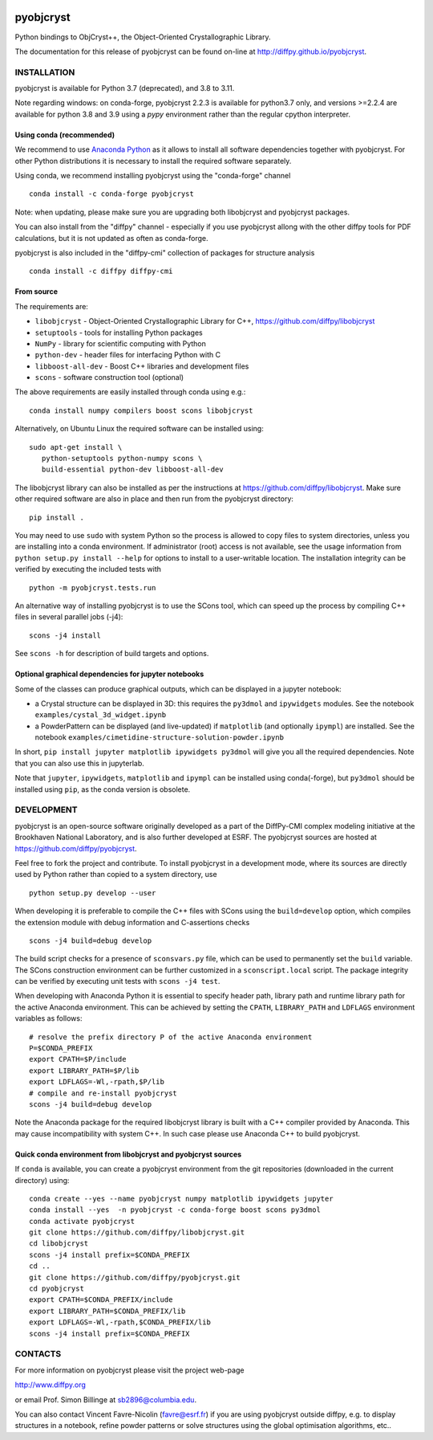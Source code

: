 .. image:: https://travis-ci.org/diffpy/pyobjcryst.svg?branch=master
   :target: https://travis-ci.org/diffpy/pyobjcryst

.. image:: https://codecov.io/gh/diffpy/pyobjcryst/branch/master/graph/badge.svg
  :target: https://codecov.io/gh/diffpy/pyobjcryst

pyobjcryst
==========

Python bindings to ObjCryst++, the Object-Oriented Crystallographic Library.

The documentation for this release of pyobjcryst can be found on-line at
http://diffpy.github.io/pyobjcryst.


INSTALLATION
------------
pyobjcryst is available for Python 3.7 (deprecated), and 3.8 to 3.11.

Note regarding windows: on conda-forge, pyobjcryst 2.2.3 is available
for python3.7 only, and versions >=2.2.4 are available for python 3.8 and
3.9 using a `pypy` environment rather than the regular cpython interpreter.

Using conda (recommended)
^^^^^^^^^^^^^^^^^^^^^^^^^

We recommend to use `Anaconda Python <https://www.anaconda.com/download>`_
as it allows to install all software dependencies together with
pyobjcryst. For other Python distributions it is necessary to
install the required software separately. 

Using conda, we recommend installing pyobjcryst using the "conda-forge" channel ::

   conda install -c conda-forge pyobjcryst

Note: when updating, please make sure you are upgrading both
libobjcryst and pyobjcryst packages.

You can also install from the "diffpy" channel - especially if you use
pyobjcryst allong with the other diffpy tools for PDF calculations,
but it is not updated as often as conda-forge.

pyobjcryst is also included in the "diffpy-cmi" collection
of packages for structure analysis ::

   conda install -c diffpy diffpy-cmi

From source
^^^^^^^^^^^
The requirements are:

* ``libobjcryst`` - Object-Oriented Crystallographic Library for C++,
  https://github.com/diffpy/libobjcryst
* ``setuptools``  - tools for installing Python packages
* ``NumPy`` - library for scientific computing with Python
* ``python-dev`` - header files for interfacing Python with C
* ``libboost-all-dev`` - Boost C++ libraries and development files
* ``scons`` - software construction tool (optional)

The above requirements are easily installed through conda using e.g.::

  conda install numpy compilers boost scons libobjcryst

Alternatively, on Ubuntu Linux the required software can be installed using::

   sudo apt-get install \
      python-setuptools python-numpy scons \
      build-essential python-dev libboost-all-dev


The libobjcryst library can also be installed as per the instructions at
https://github.com/diffpy/libobjcryst. Make sure other required
software are also in place and then run from the pyobjcryst directory::

   pip install .

You may need to use ``sudo`` with system Python so the process is
allowed to copy files to system directories, unless you are installing
into a conda environment.  If administrator (root)
access is not available, see the usage information from
``python setup.py install --help`` for options to install to
a user-writable location.  The installation integrity can be
verified by executing the included tests with ::

   python -m pyobjcryst.tests.run

An alternative way of installing pyobjcryst is to use the SCons tool,
which can speed up the process by compiling C++ files in several
parallel jobs (-j4)::

   scons -j4 install

See ``scons -h`` for description of build targets and options.

Optional graphical dependencies for jupyter notebooks
^^^^^^^^^^^^^^^^^^^^^^^^^^^^^^^^^^^^^^^^^^^^^^^^^^^^^
Some of the classes can produce graphical outputs, which can be
displayed in a jupyter notebook:

* a Crystal structure can be displayed in 3D: this requires the
  ``py3dmol`` and ``ipywidgets`` modules. See the notebook
  ``examples/cystal_3d_widget.ipynb``
* a PowderPattern can be displayed (and live-updated) if
  ``matplotlib`` (and optionally ``ipympl``) are installed. See the
  notebook ``examples/cimetidine-structure-solution-powder.ipynb``

In short, ``pip install jupyter matplotlib ipywidgets py3dmol``
will give you all the required dependencies. Note that you can also
use this in jupyterlab.

Note that ``jupyter``, ``ipywidgets``, ``matplotlib`` and ``ipympl`` can
be installed using conda(-forge), but ``py3dmol`` should be installed using
``pip``, as the conda version is obsolete.


DEVELOPMENT
-----------

pyobjcryst is an open-source software originally developed as a part of the
DiffPy-CMI complex modeling initiative at the Brookhaven National
Laboratory, and is also further developed at ESRF.
The pyobjcryst sources are hosted at
https://github.com/diffpy/pyobjcryst.

Feel free to fork the project and contribute.  To install pyobjcryst
in a development mode, where its sources are directly used by Python
rather than copied to a system directory, use ::

   python setup.py develop --user

When developing it is preferable to compile the C++ files with
SCons using the ``build=develop`` option, which compiles the extension
module with debug information and C-assertions checks ::

   scons -j4 build=debug develop

The build script checks for a presence of ``sconsvars.py`` file, which
can be used to permanently set the ``build`` variable.  The SCons
construction environment can be further customized in a ``sconscript.local``
script.  The package integrity can be verified by executing unit tests with
``scons -j4 test``.

When developing with Anaconda Python it is essential to specify
header path, library path and runtime library path for the active
Anaconda environment.  This can be achieved by setting the ``CPATH``,
``LIBRARY_PATH`` and ``LDFLAGS`` environment variables as follows::

   # resolve the prefix directory P of the active Anaconda environment
   P=$CONDA_PREFIX
   export CPATH=$P/include
   export LIBRARY_PATH=$P/lib
   export LDFLAGS=-Wl,-rpath,$P/lib
   # compile and re-install pyobjcryst
   scons -j4 build=debug develop

Note the Anaconda package for the required libobjcryst library is built
with a C++ compiler provided by Anaconda.  This may cause incompatibility
with system C++.  In such case please use Anaconda C++ to build pyobjcryst.

Quick conda environment from libobjcryst and pyobjcryst sources
^^^^^^^^^^^^^^^^^^^^^^^^^^^^^^^^^^^^^^^^^^^^^^^^^^^^^^^^^^^^^^^

If ``conda`` is available, you can create a pyobjcryst environment
from the git repositories (downloaded in the current directory) using::

  conda create --yes --name pyobjcryst numpy matplotlib ipywidgets jupyter
  conda install --yes  -n pyobjcryst -c conda-forge boost scons py3dmol
  conda activate pyobjcryst
  git clone https://github.com/diffpy/libobjcryst.git
  cd libobjcryst
  scons -j4 install prefix=$CONDA_PREFIX
  cd ..
  git clone https://github.com/diffpy/pyobjcryst.git
  cd pyobjcryst
  export CPATH=$CONDA_PREFIX/include
  export LIBRARY_PATH=$CONDA_PREFIX/lib
  export LDFLAGS=-Wl,-rpath,$CONDA_PREFIX/lib
  scons -j4 install prefix=$CONDA_PREFIX


CONTACTS
--------

For more information on pyobjcryst please visit the project web-page

http://www.diffpy.org

or email Prof. Simon Billinge at sb2896@columbia.edu.

You can also contact Vincent Favre-Nicolin (favre@esrf.fr) if you
are using pyobjcryst outside diffpy, e.g. to display structures
in a notebook, refine powder patterns or solve structures using the
global optimisation algorithms, etc..

